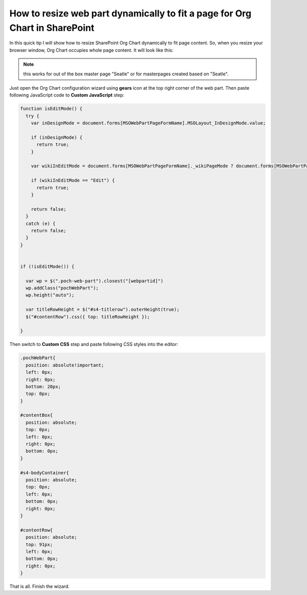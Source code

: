 How to resize web part dynamically to fit a page for Org Chart in SharePoint
============================================================================

In this quick tip I will show how to resize SharePoint Org Chart dynamically to fit page content. 
So, when you resize your browser window, Org Chart occupies whole page content. It will look like this:


.. image:: /../_static/img/how-tos/manage-web-part-size-and-scale/resize-web-part-dynamically-to-fit-a-page/OrgChartFitPage.png
    :alt: OrgChart fit page


.. note:: this works for out of the box master page "Seatle" or for masterpages created based on "Seatle".


Just open the Org Chart configuration wizard using **gears** icon at the top right corner of the web part. 
Then paste following JavaScript code to **Custom JavaScript** step:

.. code-block:: javascript

  function isEditMode() {
    try {
      var inDesignMode = document.forms[MSOWebPartPageFormName].MSOLayout_InDesignMode.value;

      if (inDesignMode) {
        return true;
      }

      var wikiInEditMode = document.forms[MSOWebPartPageFormName]._wikiPageMode ? document.forms[MSOWebPartPageFormName]._wikiPageMode.value : "";

      if (wikiInEditMode == "Edit") {
        return true;
      }

      return false;
    }
    catch (e) {
      return false;
    }
  }


  if (!isEditMode()) {

    var wp = $(".poch-web-part").closest("[webpartid]")
    wp.addClass("pochWebPart");
    wp.height("auto");

    var titleRowHeight = $("#s4-titlerow").outerHeight(true);
    $("#contentRow").css({ top: titleRowHeight });

  }


Then switch to **Custom CSS** step and paste following CSS styles into the editor:


.. code-block:: css

  .pochWebPart{
    position: absolute!important;
    left: 0px;
    right: 0px;
    bottom: 20px;
    top: 0px;
  }

  #contentBox{
    position: absolute;
    top: 0px;
    left: 0px;
    right: 0px;
    bottom: 0px;
  }

  #s4-bodyContainer{
    position: absolute;
    top: 0px;
    left: 0px;
    bottom: 0px;
    right: 0px;
  }

  #contentRow{
    position: absolute;
    top: 91px;
    left: 0px;
    bottom: 0px;
    right: 0px;
  }


That is all. Finish the wizard.